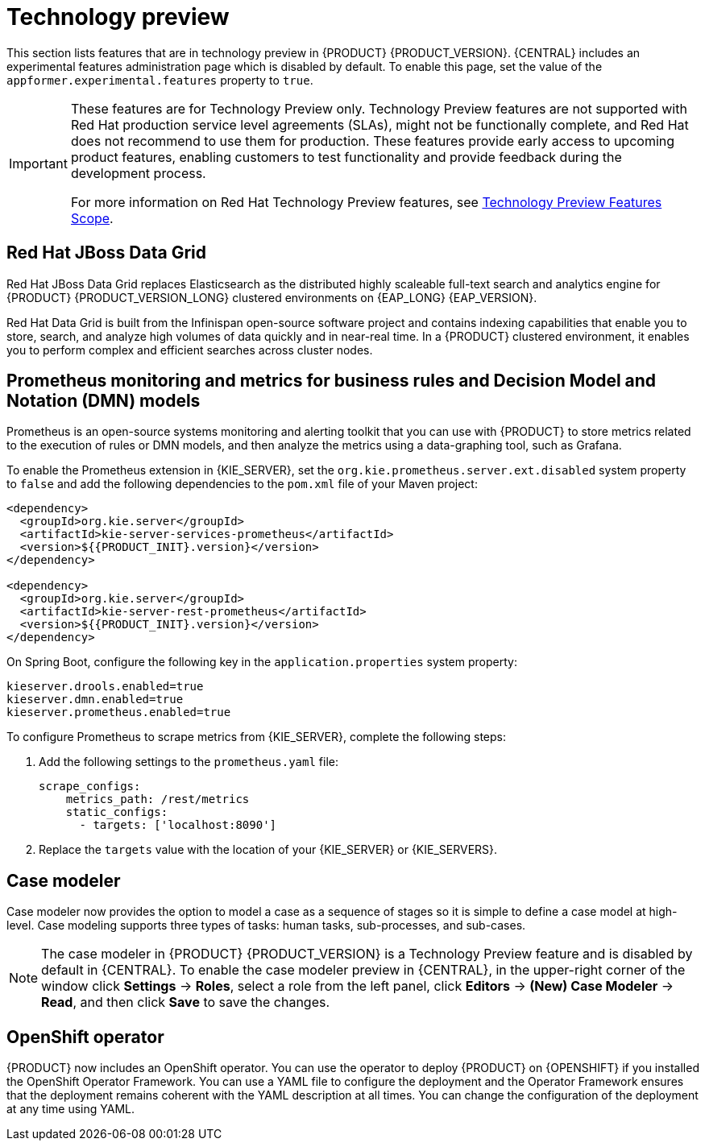[id='rn-tech-preview-con']
= Technology preview

This section lists features that are in technology preview in {PRODUCT} {PRODUCT_VERSION}. {CENTRAL} includes an experimental features administration page which is disabled by default. To enable this page, set the value of the `appformer.experimental.features` property to `true`.

[IMPORTANT]
====
These features are for Technology Preview only. Technology Preview features are not supported with Red Hat production service level agreements (SLAs), might not be functionally complete, and Red Hat does not recommend to use them for production. These features provide early access to upcoming product features, enabling customers to test functionality and provide feedback during the development process.

For more information on Red Hat Technology Preview features, see https://access.redhat.com/support/offerings/techpreview/[Technology Preview Features Scope].
====

==  Red Hat JBoss Data Grid 

Red Hat JBoss Data Grid replaces Elasticsearch as the distributed highly scaleable full-text search and analytics engine for {PRODUCT} {PRODUCT_VERSION_LONG} clustered environments on {EAP_LONG} {EAP_VERSION}. 
 
Red Hat Data Grid is built from the Infinispan open-source software project and contains indexing capabilities that enable you to store, search, and analyze high volumes of data quickly and in near-real time. In a {PRODUCT} clustered environment, it enables you to perform complex and efficient searches across cluster nodes.
 
 
== Prometheus monitoring and metrics for business rules and Decision Model and Notation (DMN) models
Prometheus is an open-source systems monitoring and alerting toolkit that you can use with {PRODUCT} to store metrics related to the execution of rules or DMN models, and then analyze the metrics using a data-graphing tool, such as Grafana.

--
To enable the Prometheus extension in {KIE_SERVER}, set the `org.kie.prometheus.server.ext.disabled` system property to `false` and add the following dependencies to the `pom.xml` file of your Maven project:
 
[source,xml,subs="attributes+"]
----
<dependency>
  <groupId>org.kie.server</groupId>
  <artifactId>kie-server-services-prometheus</artifactId>
  <version>${{PRODUCT_INIT}.version}</version>
</dependency>
 
<dependency>
  <groupId>org.kie.server</groupId>
  <artifactId>kie-server-rest-prometheus</artifactId>
  <version>${{PRODUCT_INIT}.version}</version>
</dependency>
----
 
On Spring Boot, configure the following key in the `application.properties` system property:
 
[source,xml]
----
kieserver.drools.enabled=true
kieserver.dmn.enabled=true
kieserver.prometheus.enabled=true
----
 
To configure Prometheus to scrape metrics from {KIE_SERVER}, complete the following steps:

. Add the following settings to the `prometheus.yaml` file:
+
[source,yaml]
----
scrape_configs:
    metrics_path: /rest/metrics
    static_configs:
      - targets: ['localhost:8090']
----
. Replace the `targets` value with the location of your {KIE_SERVER} or {KIE_SERVERS}.
--

== Case modeler
Case modeler now provides the option to model a case as a sequence of stages so it is simple to define a case model at high-level. Case modeling supports three types of tasks: human tasks, sub-processes, and sub-cases. 

[NOTE]
====
The case modeler in {PRODUCT} {PRODUCT_VERSION} is a Technology Preview feature and is disabled by default in {CENTRAL}. To enable the case modeler preview in {CENTRAL}, in the upper-right corner of the window click *Settings* -> *Roles*, select a role from the left panel, click *Editors* -> *(New) Case Modeler* -> *Read*, and then click *Save* to save the changes.
====

== OpenShift operator

{PRODUCT} now includes an OpenShift operator. You can use the operator to deploy {PRODUCT} on {OPENSHIFT} if you installed the OpenShift Operator Framework. You can use a YAML file to configure the deployment and the Operator Framework ensures that the deployment remains coherent with the YAML description at all times. You can change the configuration of the deployment at any time using YAML.